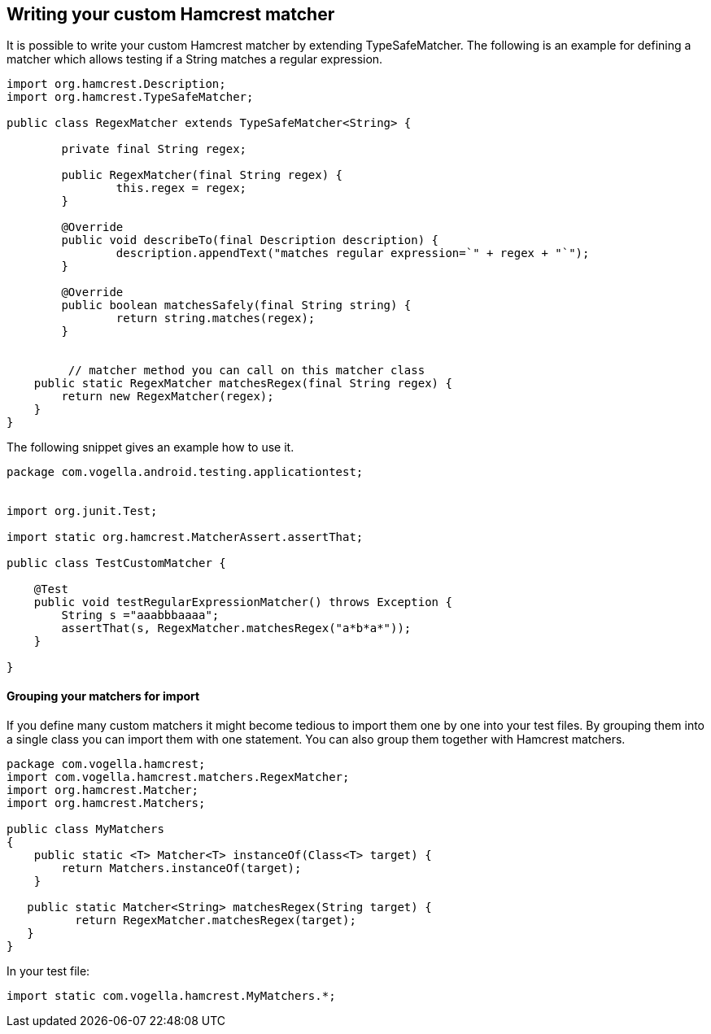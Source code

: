 [[hamcrest_extending]]
==	Writing your custom Hamcrest matcher

It is possible to write your custom Hamcrest matcher by extending TypeSafeMatcher. 
The following is an example for defining a matcher which allows testing if a String matches a regular expression.
	
[source, java]
----
import org.hamcrest.Description;
import org.hamcrest.TypeSafeMatcher;

public class RegexMatcher extends TypeSafeMatcher<String> {

	private final String regex;

	public RegexMatcher(final String regex) {
		this.regex = regex;
	}

	@Override
	public void describeTo(final Description description) {
		description.appendText("matches regular expression=`" + regex + "`");
	}

	@Override
	public boolean matchesSafely(final String string) {
		return string.matches(regex);
	}
	

	 // matcher method you can call on this matcher class
    public static RegexMatcher matchesRegex(final String regex) {
        return new RegexMatcher(regex);
    }
}
----	
	
The following snippet gives an example how to use it. 

[source, java]
----
package com.vogella.android.testing.applicationtest;


import org.junit.Test;

import static org.hamcrest.MatcherAssert.assertThat;

public class TestCustomMatcher {

    @Test
    public void testRegularExpressionMatcher() throws Exception {
        String s ="aaabbbaaaa";
        assertThat(s, RegexMatcher.matchesRegex("a*b*a*"));
    }

}
----	

==== Grouping your matchers for import

If you define many custom matchers it might become tedious to import them one by one into your test files.
By grouping them into a single class you can import them with one statement.
You can also group them together with Hamcrest matchers.

[source, java]
----
package com.vogella.hamcrest;
import com.vogella.hamcrest.matchers.RegexMatcher;
import org.hamcrest.Matcher;
import org.hamcrest.Matchers;

public class MyMatchers
{
    public static <T> Matcher<T> instanceOf(Class<T> target) {
        return Matchers.instanceOf(target);
    }
   
   public static Matcher<String> matchesRegex(String target) {
          return RegexMatcher.matchesRegex(target);
   }
}
----

In your test file:

[source, java]
----
import static com.vogella.hamcrest.MyMatchers.*;
----
	
